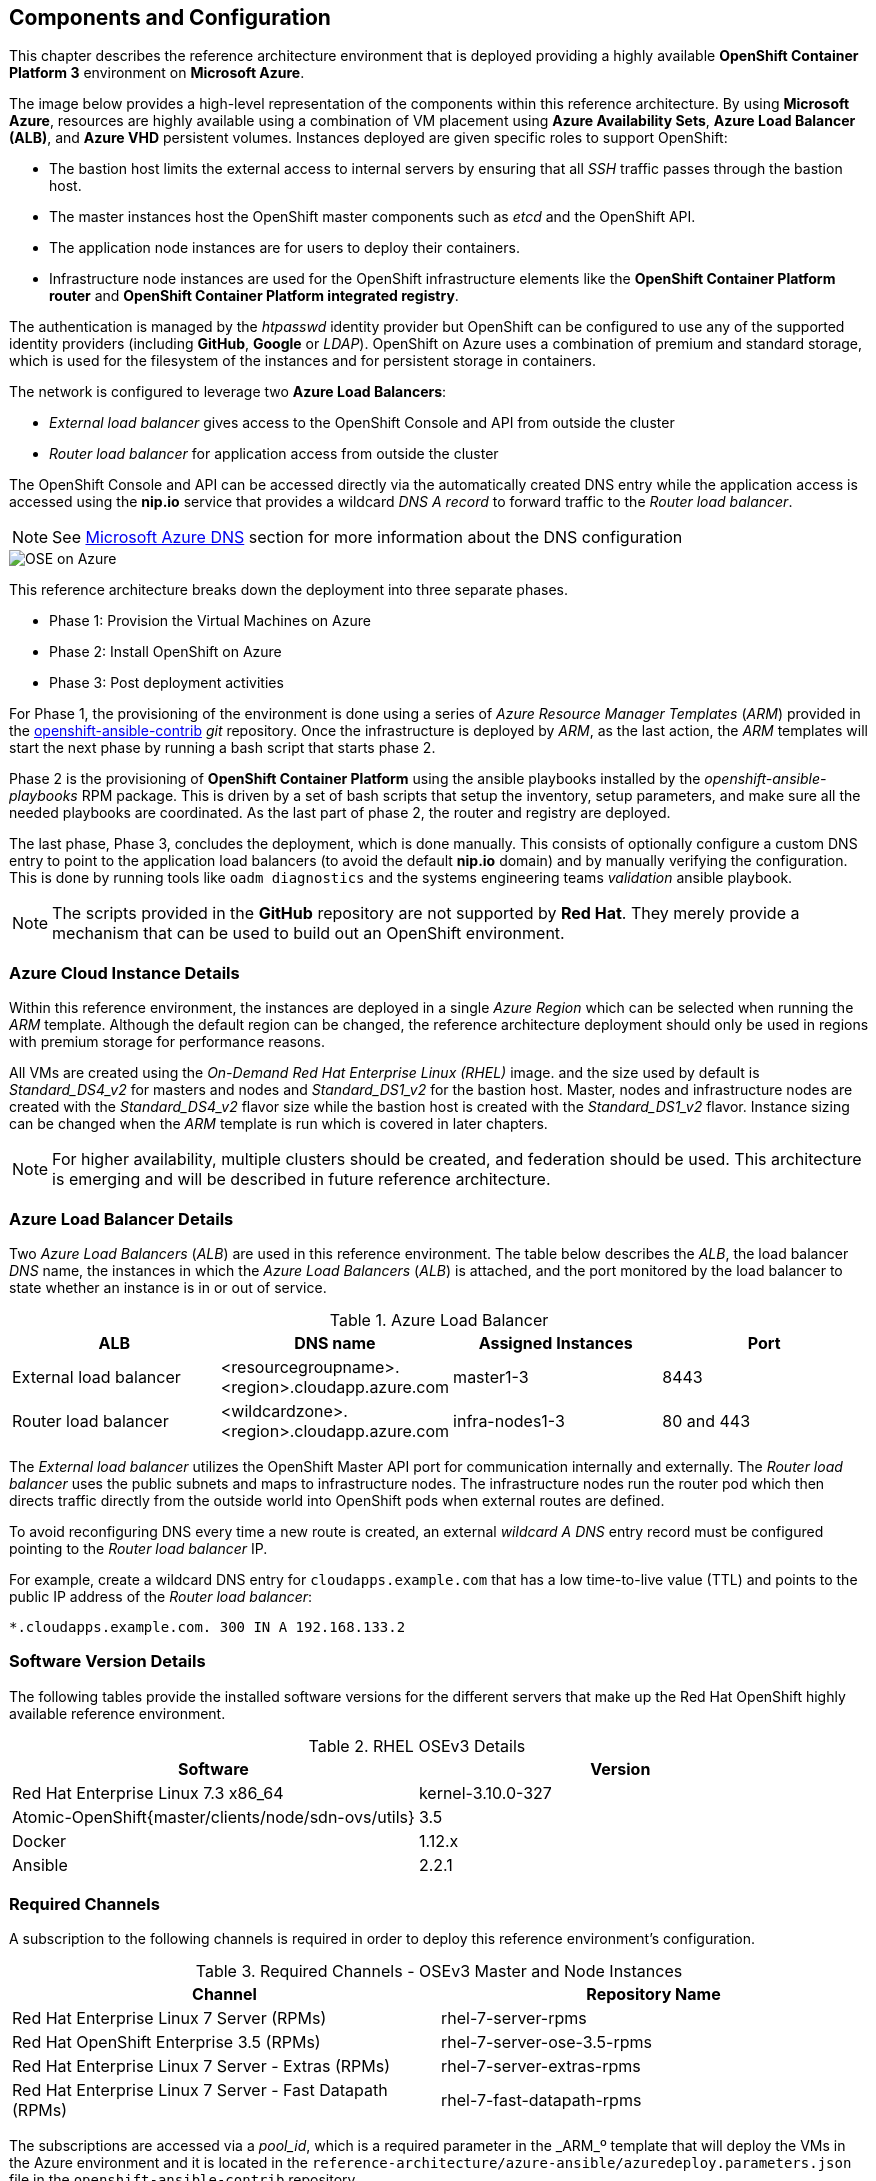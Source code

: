 [[refarch_details]]

== Components and Configuration
This chapter describes the reference architecture environment that is deployed providing
 a highly available *OpenShift Container Platform 3* environment on *Microsoft Azure*.

The image below provides a high-level representation of the components within this
reference architecture. By using *Microsoft Azure*, resources are highly
available using a combination of VM placement using *Azure Availability Sets*, *Azure Load Balancer (ALB)*,
and *Azure VHD* persistent volumes. Instances deployed are given specific roles
to support OpenShift:

* The bastion host limits the external access to internal servers by ensuring that
all _SSH_ traffic passes through the bastion host.
* The master instances host the OpenShift master components such as _etcd_ and the OpenShift API.
* The application node instances are for users to deploy their containers.
* Infrastructure node instances are used for the OpenShift infrastructure elements like the *OpenShift Container Platform router* and *OpenShift Container Platform integrated registry*.

The authentication is managed by the _htpasswd_ identity provider
but OpenShift can be configured to use any of the supported identity providers (including *GitHub*, *Google* or _LDAP_).
OpenShift on Azure uses a combination of premium and standard storage, which is used for the filesystem of the instances and for persistent storage in containers.

The network is configured to leverage two *Azure Load Balancers*:

* _External load balancer_ gives access to the OpenShift Console and API from outside the cluster
* _Router load balancer_ for application access from outside the cluster

The OpenShift Console and API can be accessed directly via the automatically created
DNS entry while the application access is accessed using the *nip.io* service that provides
a wildcard _DNS A record_ to forward traffic to the _Router load balancer_.

NOTE: See <<docs/ch2_dns.adoc,Microsoft Azure DNS>> section for more information about the DNS configuration

image::images/OSE-on-Azure.png[]

This reference architecture breaks down the deployment into three separate phases.

* Phase 1: Provision the Virtual Machines on Azure
* Phase 2: Install OpenShift on Azure
* Phase 3: Post deployment activities

For Phase 1, the provisioning of the environment is done using a series of
_Azure Resource Manager Templates_ (_ARM_) provided in the
https://github.com/openshift/openshift-ansible-contrib/tree/master/reference-architecture/azure-ansible[openshift-ansible-contrib] _git_ repository.
Once the infrastructure is deployed by _ARM_, as the last action, the _ARM_ templates will start
the next phase by running a bash script that starts phase 2.

Phase 2 is the provisioning of *OpenShift Container Platform*  using the
ansible playbooks installed by the _openshift-ansible-playbooks_ RPM package. This is
driven by a set of bash scripts that setup the inventory, setup parameters, and make sure
all the needed playbooks are coordinated. As the last part of phase 2, the router and registry
are deployed.

The last phase, Phase 3, concludes the deployment, which is done manually. This consists
of optionally configure a custom DNS entry to point to the application load balancers (to avoid the default *nip.io* domain) and by manually
verifying the configuration. This is done by running tools like `oadm diagnostics` and the
systems engineering teams _validation_ ansible playbook.

NOTE: The scripts provided in the *GitHub* repository are not supported by *Red Hat*. They merely provide a mechanism that can be used to build out an OpenShift environment.

=== Azure Cloud Instance Details
Within this reference environment, the instances are deployed in a single _Azure Region_
which can be selected when running the _ARM_ template.  Although the default region can
be changed, the reference architecture deployment should only be
used in regions with premium storage for performance reasons.

All VMs are created using the _On-Demand Red Hat Enterprise Linux (RHEL)_ image.
and the size used by default is _Standard_DS4_v2_ for masters and nodes and _Standard_DS1_v2_ for the bastion host.
Master, nodes and infrastructure nodes are created with the _Standard_DS4_v2_ flavor size while
the bastion host is created with the _Standard_DS1_v2_ flavor.
Instance sizing can be changed when the _ARM_ template is run which is covered in later chapters.

NOTE: For higher availability, multiple clusters should be created, and federation should be used.
This architecture is emerging and will be described in future reference architecture.

=== Azure Load Balancer Details
Two _Azure Load Balancers_ (_ALB_) are used in this reference environment. The table below describes the _ALB_, the load balancer
_DNS_ name, the instances in which the _Azure Load Balancers_ (_ALB_) is attached, and the port monitored by the load balancer to state whether an instance is in or out of service.

.Azure Load Balancer
|====
^|ALB |DNS name ^| Assigned Instances ^| Port

| External load balancer | <resourcegroupname>.<region>.cloudapp.azure.com | master1-3 | 8443
| Router load balancer |  <wildcardzone>.<region>.cloudapp.azure.com | infra-nodes1-3 | 80 and 443
|====

The _External load balancer_ utilizes the OpenShift Master API port for communication internally and externally.
The _Router load balancer_ uses the public subnets and maps to infrastructure nodes.
The infrastructure nodes run the router pod which then directs traffic directly from the outside world into OpenShift pods when external routes are defined.

To avoid reconfiguring DNS every time a new route is created, an external _wildcard A DNS_ entry record must be configured pointing to the _Router load balancer_ IP.

For example, create a wildcard DNS entry for `cloudapps.example.com` that has a low time-to-live value (TTL) and points to the public IP address of the _Router load balancer_:

```
*.cloudapps.example.com. 300 IN A 192.168.133.2
```

=== Software Version Details
The following tables provide the installed software versions for the different servers that make up the Red Hat OpenShift highly available reference environment.

.RHEL OSEv3 Details
|====
^|Software ^|Version

|Red Hat Enterprise Linux 7.3 x86_64 | kernel-3.10.0-327
| Atomic-OpenShift{master/clients/node/sdn-ovs/utils} | 3.5
| Docker | 1.12.x
| Ansible | 2.2.1
|====

=== Required Channels
A subscription to the following channels is required in order to deploy this reference environment's configuration.

.Required Channels - OSEv3 Master and Node Instances
|====
^|Channel ^|Repository Name

| Red Hat Enterprise Linux 7 Server (RPMs) |
rhel-7-server-rpms | Red Hat OpenShift Enterprise 3.5 (RPMs) | rhel-7-server-ose-3.5-rpms
| Red Hat Enterprise Linux 7 Server - Extras (RPMs) | rhel-7-server-extras-rpms
| Red Hat Enterprise Linux 7 Server - Fast Datapath (RPMs) | rhel-7-fast-datapath-rpms
|====

The subscriptions are accessed via a _pool_id_,
which is a required parameter in the _ARM_º template that will deploy the VMs in the Azure environment and it is located in the
`reference-architecture/azure-ansible/azuredeploy.parameters.json` file in the `openshift-ansible-contrib` repository

NOTE: The _pool_id_ can be obtained in the https://access.redhat.com/management/subscriptions[*Subscriptions*] section of the Red Hat Customer Portal, by selecting the appropriate subscription that will open a detailed view of the subscription, including the _Pool ID_

=== Prerequisites
This section describes the environment and setup needed to execute the _ARM_ template, and perform post installation tasks.

==== GitHub Repositories
The code in the `openshift-ansible-contrib` repository referenced below handles the installation of OpenShift
and the accompanying infrastructure. The `openshift-ansible-contrib` repository is not explicitly supported by
Red Hat but the Reference Architecture team performs testing to ensure the code operates as defined and is secure.

https://github.com/openshift/openshift-ansible-contrib/tree/master/reference-architecture/azure-ansible

For this reference architecture, the scripts are accessed and used directly from *GitHub*.
There is no requirement to download the code, as it's done automatically once the script is started.

=== Azure Subscription
In order to deploy the environment from the template, an Azure subscription is required. A trial subscription is
not recommended, as the reference architecture uses significant resources, and the typical
trial subscription does not provide adequate resources.

The deployment of OpenShift requires a user that has the proper permissions by the
 Azure administrator. The user must be able to create accounts, storage accounts,
roles, policies, load balancers, and deploy virtual machine instances.
It is helpful to have delete permissions in order to be able to redeploy the environment
while testing.

=== Azure Region Selection
An OpenShift cluster is deployed with-in one _Azure Region_. In order to get the best possible
availability in Azure, availability sets are implemented.

In Azure, virtual machines (VMs) can be placed in to a logical grouping called an _availability set_.
When creating VMs within an availability set, the Azure platform distributes the placement of those VMs
across the underlying infrastructure. Should there be a planned maintenance event to the Azure platform or an
underlying hardware/infrastructure fault, the use of availability sets ensures that at least one VM remains
running. The Azure SLA requires two or more VMs within an availability set to allow the distribution of VMs across
the underlying infrastructure.

=== SSH Public and Private Key
_SSH_ keys are used instead of passwords in the OpenShift installation process. These keys are generated
on the system that will be used to login and manage the system. In addition, they are automatically
distributed by the _ARM_ template to all virtual machines
that are created.

In order to use the template, _SSH_ public and private keys are needed. To avoid asking for the passphrase, do not not apply a passphrase to the key.

The public key will be injected in the `~/.ssh/authorized_keys` file in all the hosts, and the private key will be copied to the `~/.ssh/id_rsa` file in all the hosts to allow _SSH_ communication within the environment (i.e.- from the bastion to master1 without passwords).

==== SSH Key Generation
If _SSH_ keys do not currently exist then it is required to create them. Generate an RSA key pair by typing the following at a shell prompt:

[subs=+quotes]
----
$ *ssh-keygen -t rsa -N '' -f /home/USER/.ssh/id_rsa*
----

A message similar to this will be presented indicating they key has been successful created

[subs=+quotes]
----
Your identification has been saved in /home/USER/.ssh/id_rsa.
Your public key has been saved in /home/USER/.ssh/id_rsa.pub.
The key fingerprint is:
e7:97:c7:e2:0e:f9:0e:fc:c4:d7:cb:e5:31:11:92:14 USER@sysdeseng.rdu.redhat.com
The key's randomart image is:
+--[ RSA 2048]----+
|             E.  |
|            . .  |
|             o . |
|              . .|
|        S .    . |
|         + o o ..|
|          * * +oo|
|           O +..=|
|           o*  o.|
+-----------------+
----

=== Resource Groups and Resource Group Name
In the Azure environment, resources such as storage accounts, virtual networks and virtual machines (VMs) are grouped together in _resource groups_ as a single entity and their names must be unique to an Azure subscription. Note that multiple _resource groups_ are supported in a region, as well as having the same _resource group_ in
multiple regions but a _resource group_ may not span resources in multiple regions.

NOTE: For more information about Azure Resource Groups, check the https://docs.microsoft.com/en-us/azure/azure-resource-manager/resource-group-overview[Azure Resource Manager overview] documentation

// vim: set syntax=asciidoc:
